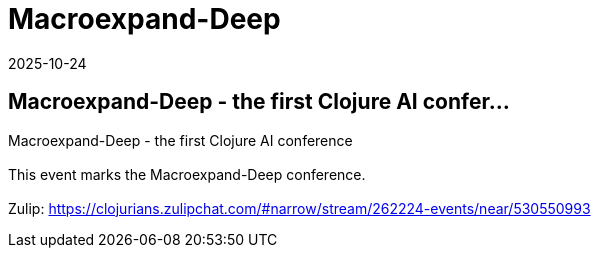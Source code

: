 = Macroexpand-Deep
2025-10-24
:jbake-type: event
:jbake-edition: 
:jbake-link: https://clojureverse.org/t/macroexpand-deep-the-first-clojure-ai-conference/11510
:jbake-location: online
:jbake-start: 2025-10-24
:jbake-end: 2025-10-24

== Macroexpand-Deep - the first Clojure AI confer...

Macroexpand-Deep - the first Clojure AI conference +
 +
This event marks the Macroexpand-Deep conference. +
 +
Zulip: https://clojurians.zulipchat.com/#narrow/stream/262224-events/near/530550993 +

